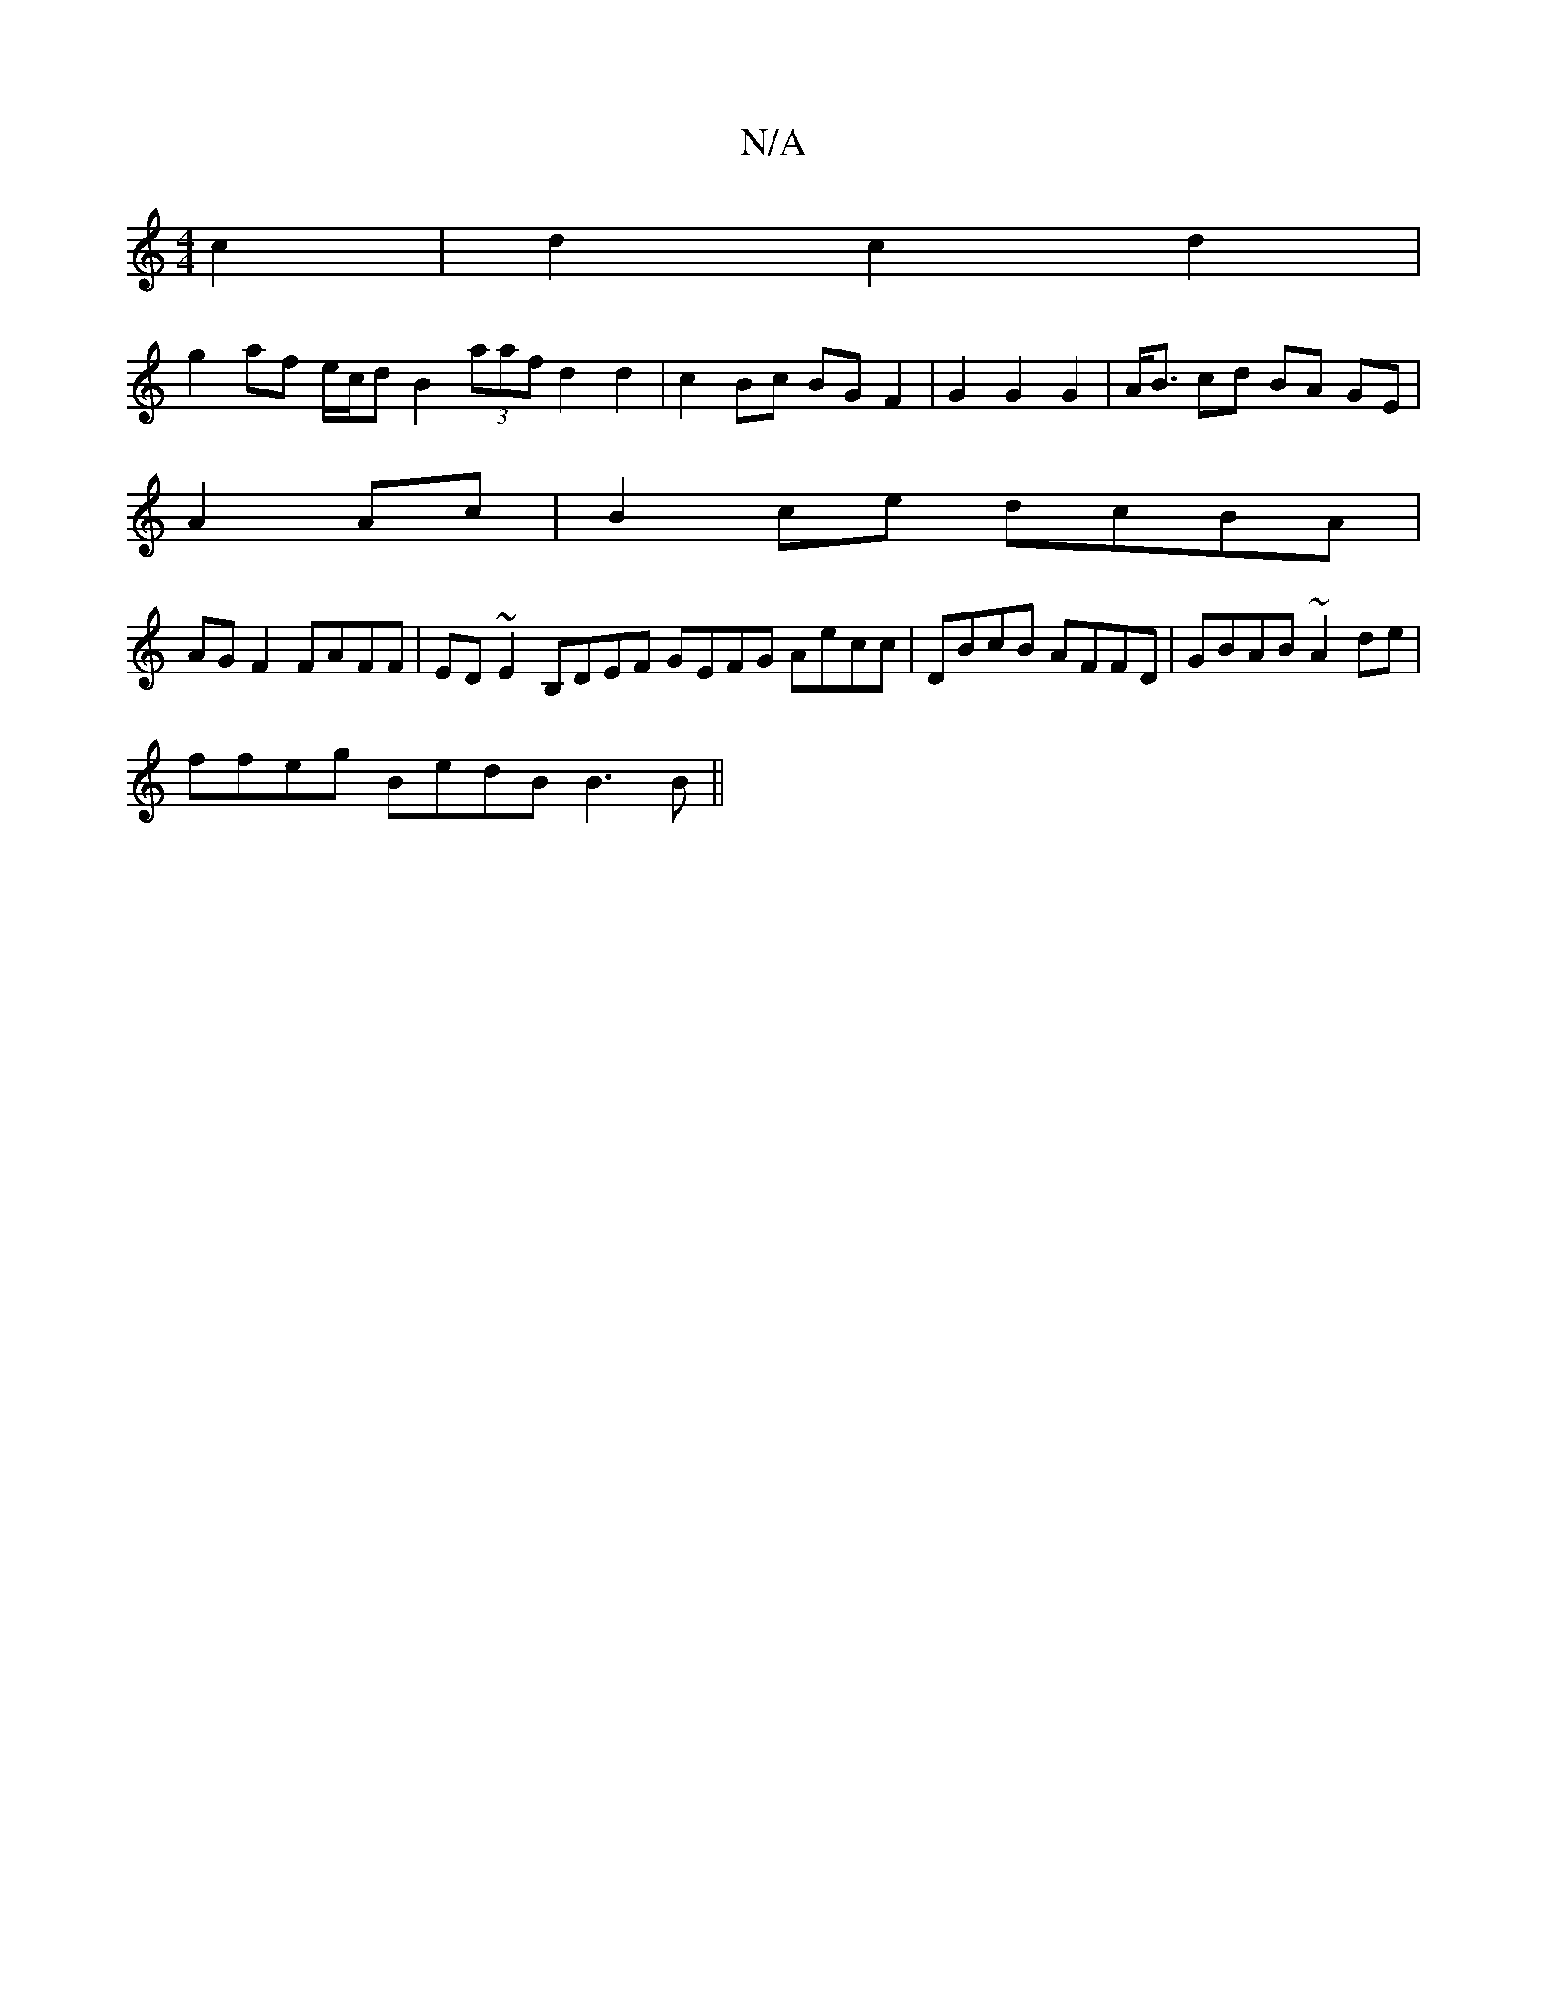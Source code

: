 X:1
T:N/A
M:4/4
R:N/A
K:Cmajor
4c2|d2c2d2|
g2- af e/c/d B2 (3aaf d2 d2| c2 Bc BG F2 | G2 G2 G2 | A<B cd BA GE |
A2 Ac |B2ce dcBA |
AG F2 FAFF | ED ~E2 B,DEF GEFG Aecc| DBcB AFFD|GBAB ~A2de|
ffeg BedB B3B||

|:GAB cDB|EBA {cd cBAc |